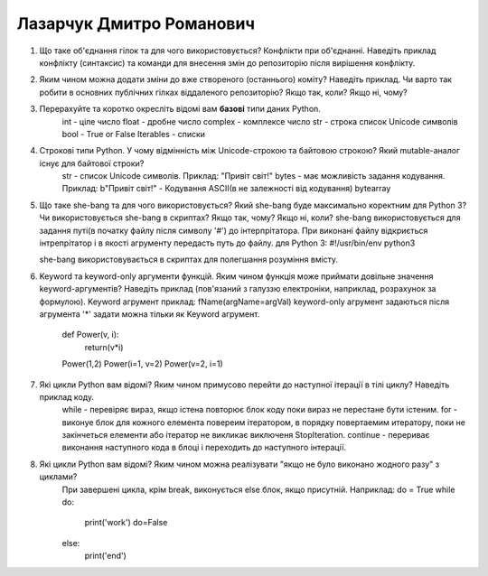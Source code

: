 ==============================
Лазарчук Дмитро Романович
==============================

#. Що таке об'єднання гілок та для чого використовується? Конфлікти при об'єднанні.
   Наведіть приклад конфлікту (синтаксис) та команди для внесення змін до репозиторію після вирішення конфлікту.
#. Яким чином можна додати зміни до вже створеного (останнього) коміту? Наведіть приклад.
   Чи варто так робити в основних публічних гілках віддаленого репозиторію? Якщо так, коли? Якщо ні, чому?

#. Перерахуйте та коротко окресліть відомі вам **базові** типи даних Python.
	int 		- ціле число
	float 		- дробне число
	complex		- комплексе число
	str			- строка список Unicode символів
	bool 		- True or False
	Iterables  	- списки

#. Строкові типи Python. У чому відмінність між Unicode-строкою та байтовою строкою? Який mutable-аналог існує для байтової строки?
	str   	- список Unicode символів. Приклад: "Привіт світ!"
	bytes	- має можливість задання кодування. Приклад: b"Привіт світ!" - Кодування ASCII(в не залежності від кодування)
	bytearray

#. Що таке she-bang та для чого використовується? Який she-bang буде максимально коректним для Python 3?
   Чи використовується she-bang в скриптах? Якщо так, чому? Якщо ні, коли?
   she-bang використовується для задання путі(в початку файлу після символу '#') до інтерпрітатора. При виконані файлу відкриється інтрепрітатор і в якості агрументу передасть путь до файлу.
   для Python 3:
   #!/usr/bin/env python3
   
   she-bang використовувається в скриптах для полегшання розуміння вмісту.
   
   
#. Keyword та keyword-only аргументи функцій. Яким чином функція може приймати довільне значення keyword-аргументів?
   Наведіть приклад (пов'язаний з галуззю електроніки, наприклад, розрахунок за формулою).
   Keyword агрумент приклад: fName(argName=argVal)
   keyword-only агрумент задаються після агрумента '*' задати можна тільки як Keyword агрумент.
   
	def Power(v, i):
		return(v*i)
		
	Power(1,2)
	Power(i=1, v=2)
	Power(v=2, i=1)

#. Які цикли Python вам відомі? Яким чином примусово перейти до наступної ітерації в тілі циклу? Наведіть приклад коду.
	while - перевіряє вираз, якщо істена повторює блок коду поки вираз не перестане бути істеним.
	for - виконуе блок для кожного елемента повереим ітератором, в порядку повертаемим итератору, поки не закінчеться елементи або ітератор не викликає виключеня  StopIteration.
	continue - перериває виконання наступного кода в блоці і переходить до наступного інтерації.
#. Які цикли Python вам відомі? Яким чином можна реалізувати "якщо не було виконано жодного разу" з циклами?
	При завершені цикла, крім break, виконується else блок, якщо присутній.
	Наприклад:
	do = True
	while do:
		print('work')
		do=False
	else:
		print('end')